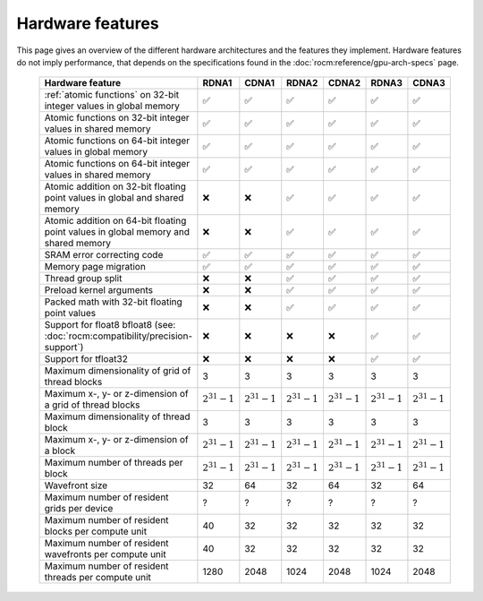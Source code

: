 .. meta::
  :description: This chapter describes the hardware features of the different hardware architectures.
  :keywords: AMD, ROCm, HIP, hardware, hardware features, hardware architectures

*******************************************************************************
Hardware features
*******************************************************************************

This page gives an overview of the different hardware architectures and the features they implement. Hardware features do not imply performance, that depends on the specifications found in the :doc:`rocm:reference/gpu-arch-specs` page.

  .. list-table::
      :header-rows: 1
      :name: hardware-features-table
      
      *
        - Hardware feature
        - RDNA1
        - CDNA1
        - RDNA2
        - CDNA2
        - RDNA3
        - CDNA3
      *
        - :ref:`atomic functions` on 32-bit integer values in global memory
        - ✅
        - ✅
        - ✅
        - ✅
        - ✅
        - ✅
      *
        - Atomic functions on 32-bit integer values in shared memory
        - ✅
        - ✅
        - ✅
        - ✅
        - ✅
        - ✅
      *
        - Atomic functions on 64-bit integer values in global memory
        - ✅
        - ✅
        - ✅
        - ✅
        - ✅
        - ✅
      *
        - Atomic functions on 64-bit integer values in shared memory
        - ✅
        - ✅
        - ✅
        - ✅
        - ✅
        - ✅
      *
        - Atomic addition on 32-bit floating point values in global and shared memory
        - ❌
        - ❌
        - ✅
        - ✅
        - ✅
        - ✅
      *
        - Atomic addition on 64-bit floating point values in global memory and shared memory
        - ❌
        - ❌
        - ✅
        - ✅
        - ✅
        - ✅
      *
        - SRAM error correcting code
        - ✅
        - ✅
        - ✅
        - ✅
        - ✅
        - ✅
      *
        - Memory page migration
        - ✅
        - ✅
        - ✅
        - ✅
        - ✅
        - ✅
      *
        - Thread group split
        - ❌
        - ❌
        - ✅
        - ✅
        - ✅
        - ✅
      *
        - Preload kernel arguments
        - ❌
        - ❌
        - ✅
        - ✅
        - ✅
        - ✅
      *
        - Packed math with 32-bit floating point values
        - ❌
        - ❌
        - ✅
        - ✅
        - ✅
        - ✅
      *
        - Support for float8 bfloat8 (see: :doc:`rocm:compatibility/precision-support`)
        - ❌
        - ❌
        - ❌
        - ❌
        - ✅
        - ✅
      *
        - Support for tfloat32
        - ❌
        - ❌
        - ❌
        - ❌
        - ✅
        - ✅
      *
        - Maximum dimensionality of grid of thread blocks
        - 3
        - 3
        - 3
        - 3
        - 3
        - 3
      *
        - Maximum x-, y- or z-dimension of a grid of thread blocks
        - :math:`2^{31} - 1`
        - :math:`2^{31} - 1`
        - :math:`2^{31} - 1`
        - :math:`2^{31} - 1`
        - :math:`2^{31} - 1`
        - :math:`2^{31} - 1`
      *
        - Maximum dimensionality of thread block
        - 3
        - 3
        - 3
        - 3
        - 3
        - 3
      *
        - Maximum x-, y- or z-dimension of a block
        - :math:`2^{31} - 1`
        - :math:`2^{31} - 1`
        - :math:`2^{31} - 1`
        - :math:`2^{31} - 1`
        - :math:`2^{31} - 1`
        - :math:`2^{31} - 1`
      *
        - Maximum number of threads per block
        - :math:`2^{31} - 1`
        - :math:`2^{31} - 1`
        - :math:`2^{31} - 1`
        - :math:`2^{31} - 1`
        - :math:`2^{31} - 1`
        - :math:`2^{31} - 1`
      *
        - Wavefront size
        - 32
        - 64
        - 32
        - 64
        - 32
        - 64
      *
        - Maximum number of resident grids per device
        - ?
        - ?
        - ?
        - ?
        - ?
        - ?
      *
        - Maximum number of resident blocks per compute unit
        - 40
        - 32
        - 32
        - 32
        - 32
        - 32
      *
        - Maximum number of resident wavefronts per compute unit
        - 40
        - 32
        - 32
        - 32
        - 32
        - 32
      *
        - Maximum number of resident threads per compute unit
        - 1280
        - 2048
        - 1024
        - 2048
        - 1024
        - 2048

